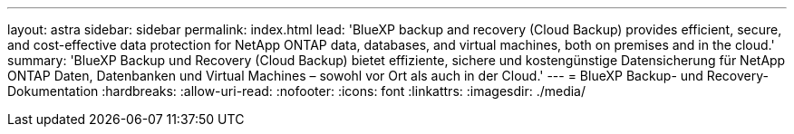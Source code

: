 ---
layout: astra 
sidebar: sidebar 
permalink: index.html 
lead: 'BlueXP backup and recovery (Cloud Backup) provides efficient, secure, and cost-effective data protection for NetApp ONTAP data, databases, and virtual machines, both on premises and in the cloud.' 
summary: 'BlueXP Backup und Recovery (Cloud Backup) bietet effiziente, sichere und kostengünstige Datensicherung für NetApp ONTAP Daten, Datenbanken und Virtual Machines – sowohl vor Ort als auch in der Cloud.' 
---
= BlueXP Backup- und Recovery-Dokumentation
:hardbreaks:
:allow-uri-read: 
:nofooter: 
:icons: font
:linkattrs: 
:imagesdir: ./media/


